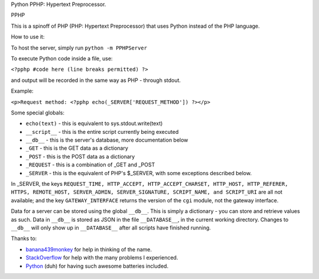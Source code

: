 Python PPHP: Hypertext Preprocessor.

PPHP

This is a spinoff of PHP (PHP: Hypertext Preprocessor) that uses Python instead of the PHP language.

How to use it:

To host the server, simply run ``python -m PPHPServer``

To execute Python code inside a file, use:

``<?pphp #code here (line breaks permitted) ?>``

and output will be recorded in the same way as PHP - through stdout.

Example:

``<p>Request method: <?pphp echo(_SERVER['REQUEST_METHOD']) ?></p>``

Some special globals:

* ``echo(text)`` - this is equivalent to sys.stdout.write(text)
* ``__script__`` - this is the entire script currently being executed
* ``__db__`` - this is the server's database, more documentation below
* ``_GET`` - this is the GET data as a dictionary
* ``_POST`` - this is the POST data as a dictionary
* ``_REQUEST`` - this is a combination of _GET and _POST
* ``_SERVER`` - this is the equivalent of PHP's $_SERVER, with some exceptions described below.

In _SERVER, the keys ``REQUEST_TIME, HTTP_ACCEPT, HTTP_ACCEPT_CHARSET, HTTP_HOST, HTTP_REFERER, HTTPS, REMOTE_HOST, SERVER_ADMIN, SERVER_SIGNATURE, SCRIPT_NAME, and SCRIPT_URI`` are all not available; and the key ``GATEWAY_INTERFACE`` returns the version of the ``cgi`` module, not the gateway interface.

Data for a server can be stored using the global ``__db__``. This is simply a dictionary - you can store and retrieve values as such. Data in ``__db__`` is stored as JSON in the file ``__DATABASE__``, in the current working directory. Changes to ``__db__`` will only show up in ``__DATABASE__`` after all scripts have finished running.

Thanks to:

* `banana439monkey <https://github.com/banana439monkey>`_ for help in thinking of the name.
* `StackOverflow <https://stackoverflow.com>`_ for help with the many problems I experienced.
* `Python <https://python.org>`_ (duh) for having such awesome batteries included.
